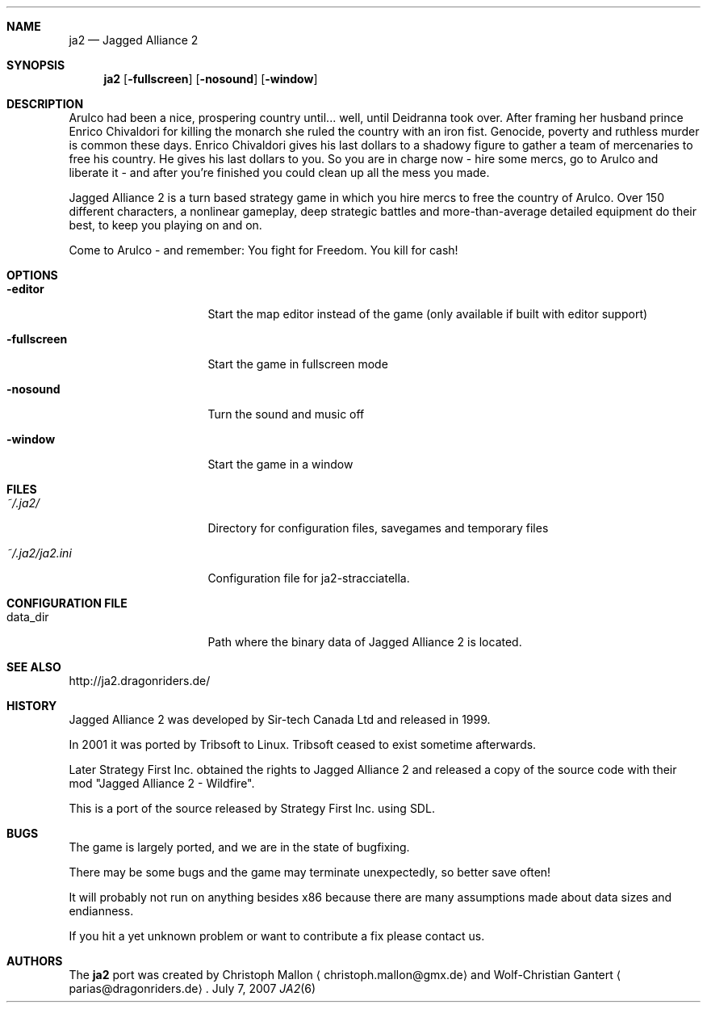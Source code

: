 .\" Please adjust this date whenever revising the manpage.
.Dd July 7, 2007
.Dt JA2 6
.Sh NAME
.Nm ja2
.Nd Jagged Alliance 2
.Sh SYNOPSIS
.Nm
.Op Fl fullscreen
.Op Fl nosound
.Op Fl window
.Sh DESCRIPTION
Arulco had been a nice, prospering country until... well, until Deidranna took
over.
After framing her husband prince Enrico Chivaldori for killing the monarch she
ruled the country with an iron fist.
Genocide, poverty and ruthless murder is common these days.
Enrico Chivaldori gives his last dollars to a shadowy figure to gather a team
of mercenaries to free his country.
He gives his last dollars to you.
So you are in charge now - hire some mercs, go to Arulco and liberate it - and
after you're finished you could clean up all the mess you made.

Jagged Alliance 2 is a turn based strategy game in which you hire mercs to free
the country of Arulco.
Over 150 different characters, a nonlinear gameplay, deep strategic battles and
more-than-average detailed equipment do their best, to keep you playing on and
on.

Come to Arulco - and remember: You fight for Freedom. You kill for cash!
.Sh OPTIONS
.Bl -tag -width "~/.ja2/ja2.ini"
.It Fl editor
Start the map editor instead of the game (only available if built with editor
support)
.It Fl fullscreen
Start the game in fullscreen mode
.It Fl nosound
Turn the sound and music off
.It Fl window
Start the game in a window
.El
.Sh FILES
.Bl -tag -width "~/.ja2/ja2.ini"
.It Pa ~/.ja2/
Directory for configuration files, savegames and temporary files
.It Pa ~/.ja2/ja2.ini
Configuration file for ja2-stracciatella.
.El
.Sh CONFIGURATION FILE
.Bl -tag -width "~/.ja2/ja2.ini"
.It data_dir
Path where the binary data of Jagged Alliance 2 is located.
.El
.Sh SEE ALSO
http://ja2.dragonriders.de/
.Sh HISTORY
Jagged Alliance 2 was developed by Sir-tech Canada Ltd and released in 1999.

In 2001 it was ported by Tribsoft to Linux. Tribsoft ceased to exist sometime
afterwards.

Later Strategy First Inc. obtained the rights to Jagged Alliance 2 and released
a copy of the source code with their mod "Jagged Alliance 2 - Wildfire".

This is a port of the source released by Strategy First Inc. using SDL.
.Sh BUGS
The game is largely ported, and we are in the state of bugfixing.

There may be some bugs and the game may terminate unexpectedly,
so better save often!
.Pp
It will probably not run on anything besides x86 because there are many
assumptions made about data sizes and endianness.
.Pp
If you hit a yet unknown problem or want to contribute a fix please contact
us.
.Sh AUTHORS
.An -nosplit
The
.Nm
port was created by
.An Christoph Mallon
.Aq christoph.mallon@gmx.de
and
.An Wolf-Christian Gantert
.Aq parias@dragonriders.de .

